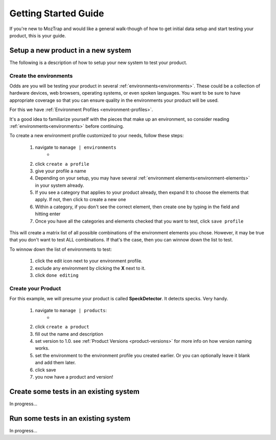 .. _getting-started:

Getting Started Guide
=====================

If you're new to MozTrap and would like a general walk-though of how to get
initial data setup and start testing your product, this is your guide.


Setup a new product in a new system
-----------------------------------

The following is a description of how to setup your new system to test your
product.


Create the environments
^^^^^^^^^^^^^^^^^^^^^^^

Odds are you will be testing your product in several
:ref:`environments<environments>`.  These could be a collection of hardware
devices, web browsers, operating systems, or even spoken languages.
You want to be sure to have appropriate coverage so that
you can ensure quality in the environments your product will be used.

For this we have :ref:`Environment Profiles <environment-profiles>`.

It's a good idea to familiarize yourself with the pieces that make up
an environment, so consider reading :ref:`environments<environments>`
before continuing.

To create a new environment profile customized to your needs, follow these
steps:

    #. navigate to ``manage | environments``
        * |manage_environments|
    #. click ``create a profile``
    #. give your profile a name
    #. Depending on your setup, you may have several
       :ref:`environment elements<environment-elements>` in your system already.
    #. If you see a category that applies to your product already, then expand
       It to choose the elements that apply.  If not, then click |add_category|
       to create a new one
    #. Within a category, if you don't see the correct element, then create
       one by typing in the field |add_element| and hitting enter
    #. Once you have all the categories and elements checked that you want to
       test, click ``save profile``

This will create a matrix list of all possible combinations of the environment
elements you chose.  However, it may be true that you don't want to test ALL
combinations.  If that's the case, then you can winnow down the list to test.

To winnow down the list of environments to test:

    #. click the edit |edit_icon| icon next to your environment profile.
    #. exclude any environment by clicking the **X** next to it.
    #. click ``done editing``


Create your Product
^^^^^^^^^^^^^^^^^^^

For this example, we will presume your product is called **SpeckDetector**.
It detects specks.  Very handy.

    #. navigate to ``manage | products``:
        * |manage_products|
    #. click ``create a product``
    #. fill out the name and description
    #. set version to 1.0.  see :ref:`Product Versions <product-versions>`
       for more info on how version naming works.
    #. set the environment to the environment profile you created earlier.  Or
       you can optionally leave it blank and add them later.
    #. click save
    #. you now have a product and version!

.. |manage_environments| image:: img/manage_environments.png
    :height: 50px
.. |manage_products| image:: img/manage_products.png
    :height: 50px
.. |add_category| image:: img/add_category.png
    :height: 20px
.. |add_element| image:: img/add_element.png
    :height: 40px
.. |edit_icon| image:: img/edit_icon.png
    :height: 20px


Create some tests in an existing system
---------------------------------------

In progress...

Run some tests in an existing system
------------------------------------

In progress...
